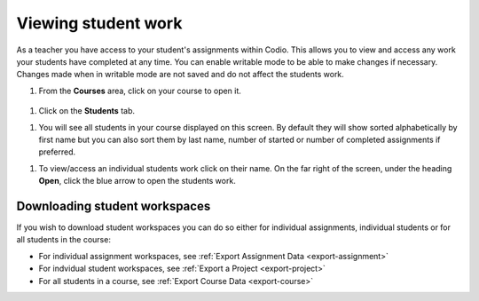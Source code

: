 .. meta::
   :description: Viewing student work

.. _viewing-student-work:


Viewing student work
====================


As a teacher you have access to your student's assignments within Codio. This allows you to view and access any work your students have completed at any time. You can enable writable mode to be able to make changes if necessary. Changes made when in writable mode are not saved and do not affect the students work.

1. From the **Courses** area, click on your course to open it.

  .. image:: /img/monitor_students/year10class.png
     :alt: Course
     


1. Click on the **Students** tab.


1. You will see all students in your course displayed on this screen. By default they will show sorted alphabetically by first name but you can also sort them by last name, number of started or number of completed assignments if preferred.

1. To view/access an individual students work click on their name. On the far right of the screen, under the heading **Open**, click the blue arrow to open the students work.

  .. image:: /img/openstudent.png
     :alt: Open student work

Downloading student workspaces
------------------------------

If you wish to download student workspaces you can do so either for individual assignments, individual students or for all students in the course: 

- For individual assignment workspaces, see :ref:`Export Assignment Data <export-assignment>`
- For indvidual student workspaces, see :ref:`Export a Project <export-project>`
- For all students in a course, see :ref:`Export Course Data <export-course>`